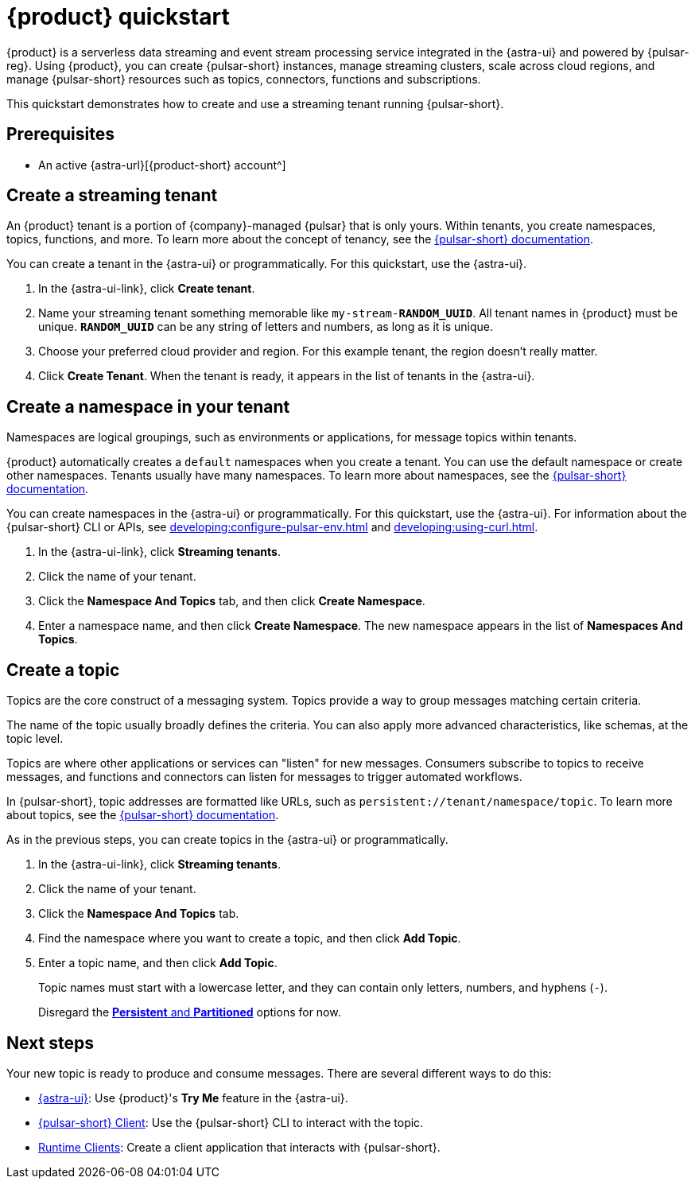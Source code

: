= {product} quickstart
:navtitle: Get started
:page-tag: astra-streaming,planner,quickstart,pulsar

{product} is a serverless data streaming and event stream processing service integrated in the {astra-ui} and powered by {pulsar-reg}.
Using {product}, you can create {pulsar-short} instances, manage streaming clusters, scale across cloud regions, and manage {pulsar-short} resources such as topics, connectors, functions and subscriptions.

This quickstart demonstrates how to create and use a streaming tenant running {pulsar-short}.

== Prerequisites

* An active {astra-url}[{product-short} account^]

== Create a streaming tenant

An {product} tenant is a portion of {company}-managed {pulsar} that is only yours.
Within tenants, you create namespaces, topics, functions, and more.
To learn more about the concept of tenancy, see the https://pulsar.apache.org/docs/concepts-multi-tenancy/[{pulsar-short} documentation].

You can create a tenant in the {astra-ui} or programmatically.
For this quickstart, use the {astra-ui}.

. In the {astra-ui-link}, click *Create tenant*.

. Name your streaming tenant something memorable like `my-stream-**RANDOM_UUID**`.
All tenant names in {product} must be unique.
`**RANDOM_UUID**` can be any string of letters and numbers, as long as it is unique.

. Choose your preferred cloud provider and region.
For this example tenant, the region doesn't really matter.

. Click *Create Tenant*.
When the tenant is ready, it appears in the list of tenants in the {astra-ui}.

== Create a namespace in your tenant

Namespaces are logical groupings, such as environments or applications, for message topics within tenants.

{product} automatically creates a `default` namespaces when you create a tenant.
You can use the default namespace or create other namespaces.
Tenants usually have many namespaces.
To learn more about namespaces, see the https://pulsar.apache.org/docs/concepts-messaging/#namespaces[{pulsar-short} documentation].

You can create namespaces in the {astra-ui} or programmatically.
For this quickstart, use the {astra-ui}.
For information about the {pulsar-short} CLI or APIs, see xref:developing:configure-pulsar-env.adoc[] and xref:developing:using-curl.adoc[].

. In the {astra-ui-link}, click *Streaming tenants*.

. Click the name of your tenant.

. Click the *Namespace And Topics* tab, and then click *Create Namespace*.

. Enter a namespace name, and then click *Create Namespace*.
The new namespace appears in the list of *Namespaces And Topics*.

== Create a topic

Topics are the core construct of a messaging system.
Topics provide a way to group messages matching certain criteria.

The name of the topic usually broadly defines the criteria.
You can also apply more advanced characteristics, like schemas, at the topic level.

Topics are where other applications or services can "listen" for new messages.
Consumers subscribe to topics to receive messages, and functions and connectors can listen for messages to trigger automated workflows.

In {pulsar-short}, topic addresses are formatted like URLs, such as `persistent://tenant/namespace/topic`.
To learn more about topics, see the https://pulsar.apache.org/docs/concepts-messaging/#topics[{pulsar-short} documentation].

As in the previous steps, you can create topics in the {astra-ui} or programmatically.

. In the {astra-ui-link}, click *Streaming tenants*.

. Click the name of your tenant.

. Click the *Namespace And Topics* tab.

. Find the namespace where you want to create a topic, and then click *Add Topic*.

. Enter a topic name, and then click *Add Topic*.
+
Topic names must start with a lowercase letter, and they can contain only letters, numbers, and hyphens (`-`).
+
Disregard the https://pulsar.apache.org/docs/concepts-messaging/#partitioned-topics[*Persistent* and *Partitioned*] options for now.

== Next steps

Your new topic is ready to produce and consume messages.
There are several different ways to do this:

* xref:developing:produce-consume-astra-portal.adoc[{astra-ui}]: Use {product}'s **Try Me** feature in the {astra-ui}.
* xref:developing:produce-consume-pulsar-client.adoc[{pulsar-short} Client]: Use the {pulsar-short} CLI to interact with the topic.
* xref:developing:clients/index.adoc[Runtime Clients]: Create a client application that interacts with {pulsar-short}.
